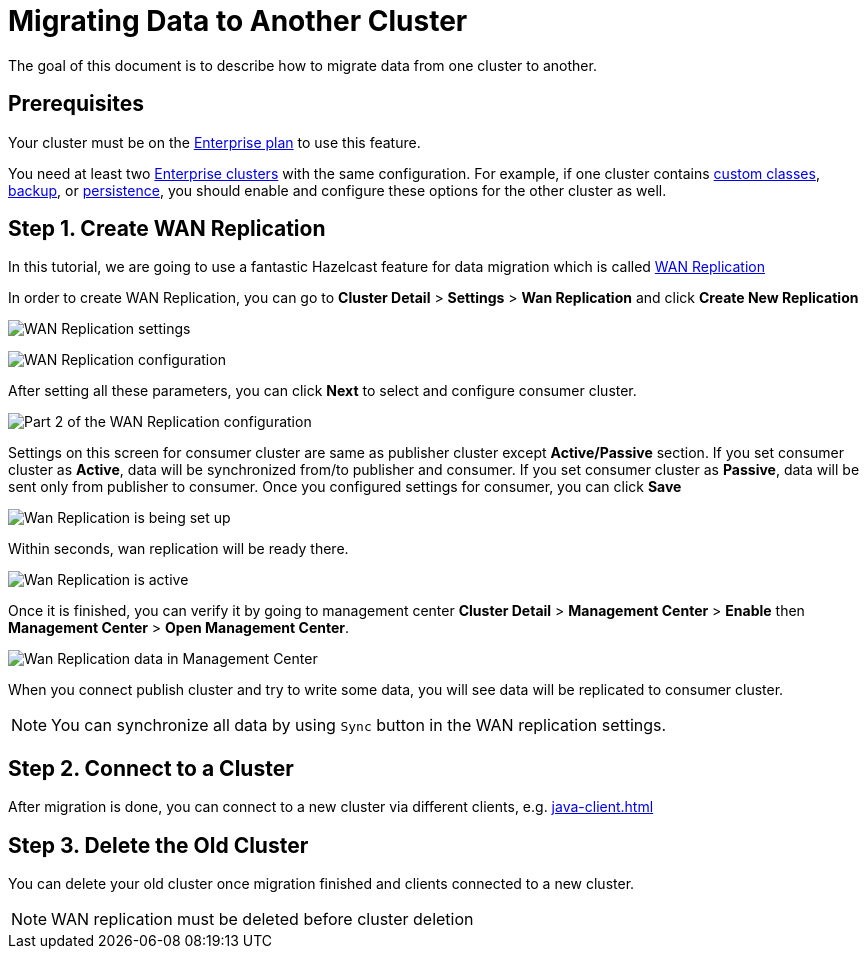 = Migrating Data to Another Cluster

The goal of this document is to describe how to migrate data from one cluster to another.

== Prerequisites

Your cluster must be on the link:{page-plans}[Enterprise plan] to use this feature.

You need at least two xref:create-enterprise-cluster.adoc[Enterprise clusters] with the same configuration. For example, if one cluster
contains xref:custom-classes-upload.adoc[custom classes], xref:backup-and-restore.adoc[backup], or xref:persistence.adoc[persistence],
you should enable and configure these options for the other cluster as well.

== Step 1. Create WAN Replication

In this tutorial, we are going to use a fantastic Hazelcast feature for data migration which is called xref:wan-replication.adoc[WAN Replication]

In order to create WAN Replication, you can go to *Cluster Detail* > *Settings* > *Wan Replication* and click *Create New Replication*

image:wan-replication-settings.png[WAN Replication settings]

image:configure-wan-replication.png[WAN Replication configuration]

After setting all these parameters, you can click *Next* to select and configure consumer cluster.

image:configure-wan-replication-2.png[Part 2 of the WAN Replication configuration]

Settings on this screen for consumer cluster are same as publisher cluster except *Active/Passive* section. If you set consumer cluster as *Active*, data will be synchronized from/to publisher and consumer. If you set consumer cluster as *Passive*, data will be sent only from publisher to consumer.
Once you configured settings for consumer, you can click *Save*

image:wan-replication-in-progress.png[Wan Replication is being set up]

Within seconds, wan replication will be ready there.

image:wan-replication-successful.png[Wan Replication is active]

Once it is finished, you can verify it by going to management center *Cluster Detail* > *Management Center* > *Enable*  then *Management Center* > *Open Management Center*.

image:wan-replication-mc.png[Wan Replication data in Management Center]

When you connect publish cluster and try to write some data, you will see data will be replicated to consumer cluster.

NOTE: You can synchronize all data by using `Sync` button in the WAN replication settings.

== Step 2. Connect to a Cluster

After migration is done, you can connect to a new cluster via different clients, e.g. xref:java-client.adoc[]

== Step 3. Delete the Old Cluster

You can delete your old cluster once migration finished and clients connected to a new cluster.

NOTE: WAN replication must be deleted before cluster deletion
